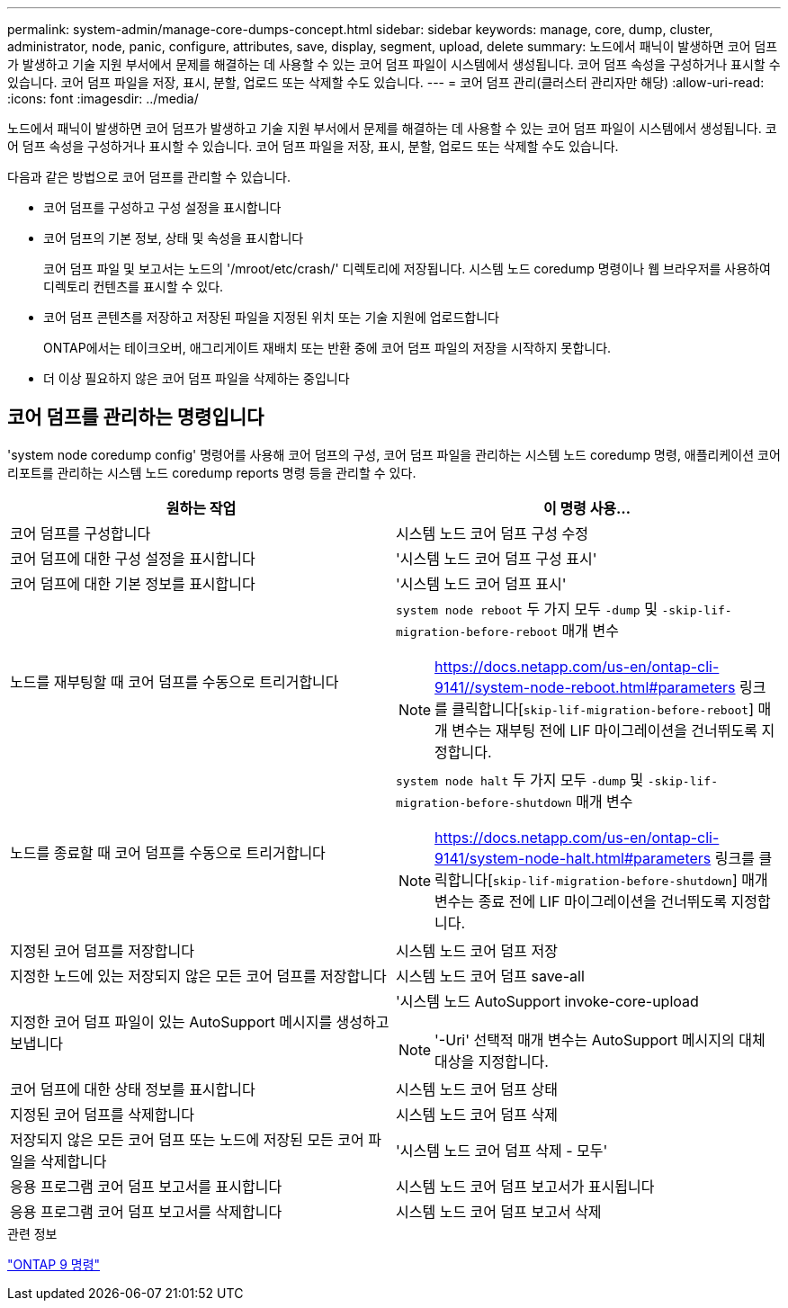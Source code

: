 ---
permalink: system-admin/manage-core-dumps-concept.html 
sidebar: sidebar 
keywords: manage, core, dump, cluster, administrator, node, panic, configure, attributes, save, display, segment, upload, delete 
summary: 노드에서 패닉이 발생하면 코어 덤프가 발생하고 기술 지원 부서에서 문제를 해결하는 데 사용할 수 있는 코어 덤프 파일이 시스템에서 생성됩니다. 코어 덤프 속성을 구성하거나 표시할 수 있습니다. 코어 덤프 파일을 저장, 표시, 분할, 업로드 또는 삭제할 수도 있습니다. 
---
= 코어 덤프 관리(클러스터 관리자만 해당)
:allow-uri-read: 
:icons: font
:imagesdir: ../media/


[role="lead"]
노드에서 패닉이 발생하면 코어 덤프가 발생하고 기술 지원 부서에서 문제를 해결하는 데 사용할 수 있는 코어 덤프 파일이 시스템에서 생성됩니다. 코어 덤프 속성을 구성하거나 표시할 수 있습니다. 코어 덤프 파일을 저장, 표시, 분할, 업로드 또는 삭제할 수도 있습니다.

다음과 같은 방법으로 코어 덤프를 관리할 수 있습니다.

* 코어 덤프를 구성하고 구성 설정을 표시합니다
* 코어 덤프의 기본 정보, 상태 및 속성을 표시합니다
+
코어 덤프 파일 및 보고서는 노드의 '/mroot/etc/crash/' 디렉토리에 저장됩니다. 시스템 노드 coredump 명령이나 웹 브라우저를 사용하여 디렉토리 컨텐츠를 표시할 수 있다.

* 코어 덤프 콘텐츠를 저장하고 저장된 파일을 지정된 위치 또는 기술 지원에 업로드합니다
+
ONTAP에서는 테이크오버, 애그리게이트 재배치 또는 반환 중에 코어 덤프 파일의 저장을 시작하지 못합니다.

* 더 이상 필요하지 않은 코어 덤프 파일을 삭제하는 중입니다




== 코어 덤프를 관리하는 명령입니다

'system node coredump config' 명령어를 사용해 코어 덤프의 구성, 코어 덤프 파일을 관리하는 시스템 노드 coredump 명령, 애플리케이션 코어 리포트를 관리하는 시스템 노드 coredump reports 명령 등을 관리할 수 있다.

|===
| 원하는 작업 | 이 명령 사용... 


 a| 
코어 덤프를 구성합니다
 a| 
시스템 노드 코어 덤프 구성 수정



 a| 
코어 덤프에 대한 구성 설정을 표시합니다
 a| 
'시스템 노드 코어 덤프 구성 표시'



 a| 
코어 덤프에 대한 기본 정보를 표시합니다
 a| 
'시스템 노드 코어 덤프 표시'



 a| 
노드를 재부팅할 때 코어 덤프를 수동으로 트리거합니다
 a| 
`system node reboot` 두 가지 모두 `-dump` 및 `-skip-lif-migration-before-reboot` 매개 변수

[NOTE]
====
https://docs.netapp.com/us-en/ontap-cli-9141//system-node-reboot.html#parameters 링크를 클릭합니다[`skip-lif-migration-before-reboot`] 매개 변수는 재부팅 전에 LIF 마이그레이션을 건너뛰도록 지정합니다.

====


 a| 
노드를 종료할 때 코어 덤프를 수동으로 트리거합니다
 a| 
`system node halt` 두 가지 모두 `-dump` 및 `-skip-lif-migration-before-shutdown` 매개 변수

[NOTE]
====
https://docs.netapp.com/us-en/ontap-cli-9141/system-node-halt.html#parameters 링크를 클릭합니다[`skip-lif-migration-before-shutdown`] 매개 변수는 종료 전에 LIF 마이그레이션을 건너뛰도록 지정합니다.

====


 a| 
지정된 코어 덤프를 저장합니다
 a| 
시스템 노드 코어 덤프 저장



 a| 
지정한 노드에 있는 저장되지 않은 모든 코어 덤프를 저장합니다
 a| 
시스템 노드 코어 덤프 save-all



 a| 
지정한 코어 덤프 파일이 있는 AutoSupport 메시지를 생성하고 보냅니다
 a| 
'시스템 노드 AutoSupport invoke-core-upload

[NOTE]
====
'-Uri' 선택적 매개 변수는 AutoSupport 메시지의 대체 대상을 지정합니다.

====


 a| 
코어 덤프에 대한 상태 정보를 표시합니다
 a| 
시스템 노드 코어 덤프 상태



 a| 
지정된 코어 덤프를 삭제합니다
 a| 
시스템 노드 코어 덤프 삭제



 a| 
저장되지 않은 모든 코어 덤프 또는 노드에 저장된 모든 코어 파일을 삭제합니다
 a| 
'시스템 노드 코어 덤프 삭제 - 모두'



 a| 
응용 프로그램 코어 덤프 보고서를 표시합니다
 a| 
시스템 노드 코어 덤프 보고서가 표시됩니다



 a| 
응용 프로그램 코어 덤프 보고서를 삭제합니다
 a| 
시스템 노드 코어 덤프 보고서 삭제

|===
.관련 정보
link:https://docs.netapp.com/us-en/ontap/concepts/manual-pages.html["ONTAP 9 명령"^]
